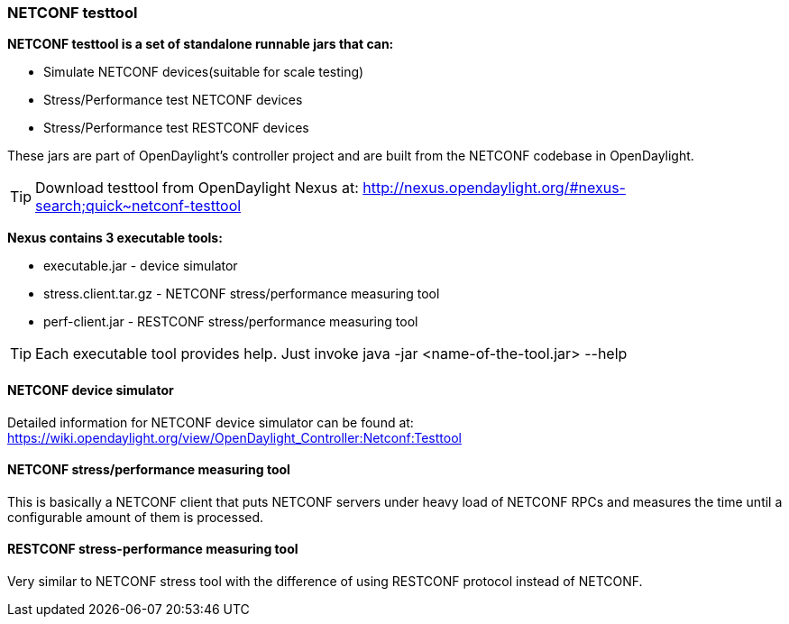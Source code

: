 === NETCONF testtool
*NETCONF testtool is a set of standalone runnable jars that can:*

* Simulate NETCONF devices(suitable for scale testing)
* Stress/Performance test NETCONF devices
* Stress/Performance test RESTCONF devices

These jars are part of OpenDaylight's controller project and are built from the
NETCONF codebase in OpenDaylight.

TIP: Download testtool from OpenDaylight Nexus at: http://nexus.opendaylight.org/#nexus-search;quick~netconf-testtool

*Nexus contains 3 executable tools:*

* executable.jar - device simulator
* stress.client.tar.gz - NETCONF stress/performance measuring tool
* perf-client.jar - RESTCONF stress/performance measuring tool

TIP: Each executable tool provides help. Just invoke +java -jar
<name-of-the-tool.jar> --help+

==== NETCONF device simulator
Detailed information for NETCONF device simulator can be found at: https://wiki.opendaylight.org/view/OpenDaylight_Controller:Netconf:Testtool
////
TODO migrate the guide from wiki here
////

==== NETCONF stress/performance measuring tool
This is basically a NETCONF client that puts NETCONF servers under
heavy load of NETCONF RPCs and measures the time until a configurable
amount of them is processed.

////
TODO add a guide on how to do this with OpenDaylight
////

==== RESTCONF stress-performance measuring tool
Very similar to NETCONF stress tool with the difference of using
RESTCONF protocol instead of NETCONF.

////
TODO add a guide on how to do this with OpenDaylight
////
